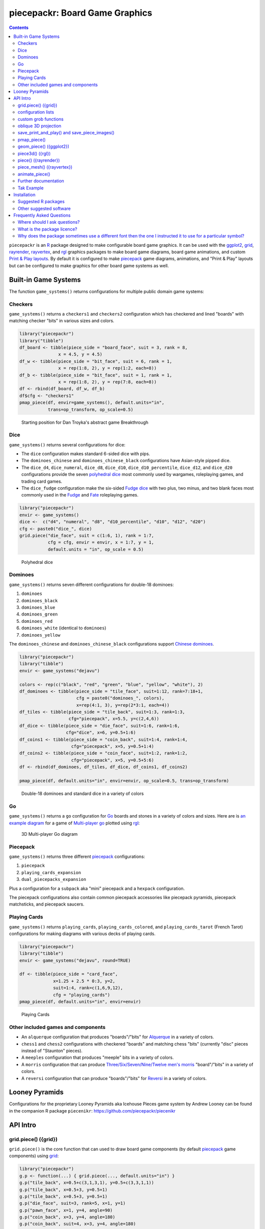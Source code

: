 piecepackr: Board Game Graphics
===============================

.. image:: https://www.r-pkg.org/badges/version/piecepackr
    :target: https://cran.r-project.org/package=piecepackr
    :alt: CRAN Status Badge

.. image:: https://codecov.io/github/piecepackr/piecepackr/branch/master/graph/badge.svg
    :target: https://app.codecov.io/github/piecepackr/piecepackr?branch=master
    :alt: Coverage Status

.. image:: https://github.com/piecepackr/piecepackr/workflows/R-CMD-check/badge.svg
    :target: https://github.com/piecepackr/piecepackr/actions
    :alt: R-CMD-check

.. raw:: html

   <img src="man/figures/logo.png" align="right" width="200px" alt="piecepackr hex sticker">

.. _hexpack: http://www.ludism.org/ppwiki/HexPack

.. _piecepack: http://www.ludism.org/ppwiki/HomePage

.. _ggplot2: https://ggplot2.tidyverse.org/

.. _grid: https://www.rdocumentation.org/packages/grid

.. _rayrender: https://www.rayrender.net/

.. _rayvertex: https://www.rayvertex.com/

.. _rgl: https://www.rdocumentation.org/packages/rgl

.. _R: https://www.r-project.org/

.. _Print & Play layouts: https://trevorldavis.com/piecepackr/pages/print-and-play-pdfs.html

.. _man pages: https://trevorldavis.com/R/piecepackr/reference/index.html

.. _oblique projection: https://trevorldavis.com/piecepackr/3d-projections.html

.. _Tak: https://en.wikipedia.org/wiki/Tak_(game)

.. contents::



``piecepackr`` is an R_ package designed to make configurable board game graphics.  It can be used with the ggplot2_, grid_, rayrender_, rayvertex_, and rgl_ graphics packages to make board game diagrams, board game animations, and custom `Print & Play layouts`_.    By default it is configured to make piecepack_ game diagrams, animations, and "Print & Play" layouts but can be configured to make graphics for other board game systems as well.

Built-in Game Systems
---------------------

The function ``game_systems()`` returns configurations for multiple public domain game systems:

Checkers
~~~~~~~~

``game_systems()`` returns a ``checkers1`` and ``checkers2`` configuration which has checkered and lined "boards" with matching checker "bits" in various sizes and colors.


.. code:: r
    

    library("piecepackr")
    library("tibble")
    df_board <- tibble(piece_side = "board_face", suit = 3, rank = 8,
                   x = 4.5, y = 4.5)
    df_w <- tibble(piece_side = "bit_face", suit = 6, rank = 1,
                   x = rep(1:8, 2), y = rep(1:2, each=8))
    df_b <- tibble(piece_side = "bit_face", suit = 1, rank = 1,
                   x = rep(1:8, 2), y = rep(7:8, each=8))
    df <- rbind(df_board, df_w, df_b)
    df$cfg <- "checkers1"
    pmap_piece(df, envir=game_systems(), default.units="in", 
               trans=op_transform, op_scale=0.5)

.. figure:: man/figures/README-breakthrough-1.png
    :alt: Starting position for Dan Troyka's abstract game Breakthrough

    Starting position for Dan Troyka's abstract game Breakthrough

Dice
~~~~

``game_systems()`` returns several configurations for dice:

* The ``dice`` configuration makes standard 6-sided dice with pips.
* The ``dominoes_chinese`` and ``dominoes_chinese_black`` configurations have Asian-style pipped dice.
* The ``dice_d4``, ``dice_numeral``, ``dice_d8``, ``dice_d10``, ``dice_d10_percentile``, ``dice_d12``, and ``dice_d20`` configurations provide the seven `polyhedral dice <https://en.wikipedia.org/wiki/Dice#Polyhedral_dice>`_ most commonly used by wargames, roleplaying games, and trading card games.
* The ``dice_fudge`` configuration make the six-sided `Fudge dice <https://en.wikipedia.org/wiki/Fudge_(role-playing_game_system)#Fudge_dice>`_ with two plus, two minus, and two blank faces most commonly used in the `Fudge <https://en.wikipedia.org/wiki/Fudge_(role-playing_game_system)>`_ and `Fate <https://en.wikipedia.org/wiki/Fate_(role-playing_game_system)>`_ roleplaying games.


.. code:: r
    

    library("piecepackr")
    envir <- game_systems()
    dice <-  c("d4", "numeral", "d8", "d10_percentile", "d10", "d12", "d20")
    cfg <- paste0("dice_", dice)
    grid.piece("die_face", suit = c(1:6, 1), rank = 1:7,
               cfg = cfg, envir = envir, x = 1:7, y = 1, 
               default.units = "in", op_scale = 0.5)

.. figure:: man/figures/README-polyhedral-1.png
    :alt: Polyhedral dice

    Polyhedral dice

Dominoes
~~~~~~~~

``game_systems()`` returns seven different configurations for double-18 dominoes:

1) ``dominoes``
2) ``dominoes_black``
3) ``dominoes_blue``
4) ``dominoes_green``
5) ``dominoes_red``
6) ``dominoes_white`` (identical to ``dominoes``)
7) ``dominoes_yellow``

The ``dominoes_chinese`` and ``dominoes_chinese_black`` configurations support `Chinese dominoes <https://en.wikipedia.org/wiki/Chinese_dominoes>`__.


.. code:: r
    

    library("piecepackr")
    library("tibble")
    envir <- game_systems("dejavu")
    
    colors <- rep(c("black", "red", "green", "blue", "yellow", "white"), 2)
    df_dominoes <- tibble(piece_side = "tile_face", suit=1:12, rank=7:18+1,
                          cfg = paste0("dominoes_", colors),
                          x=rep(4:1, 3), y=rep(2*3:1, each=4))
    df_tiles <- tibble(piece_side = "tile_back", suit=1:3, rank=1:3, 
                       cfg="piecepack", x=5.5, y=c(2,4,6))
    df_dice <- tibble(piece_side = "die_face", suit=1:6, rank=1:6, 
                      cfg="dice", x=6, y=0.5+1:6)
    df_coins1 <- tibble(piece_side = "coin_back", suit=1:4, rank=1:4, 
                        cfg="piecepack", x=5, y=0.5+1:4)
    df_coins2 <- tibble(piece_side = "coin_face", suit=1:2, rank=1:2,
                        cfg="piecepack", x=5, y=0.5+5:6)
    df <- rbind(df_dominoes, df_tiles, df_dice, df_coins1, df_coins2)
    
    pmap_piece(df, default.units="in", envir=envir, op_scale=0.5, trans=op_transform)

.. figure:: man/figures/README-dominoes-1.png
    :alt: Double-18 dominoes and standard dice in a variety of colors

    Double-18 dominoes and standard dice in a variety of colors

Go
~~

``game_systems()`` returns a ``go`` configuration for `Go <https://en.wikipedia.org/wiki/Go_(game)>`_ boards and stones in a variety of colors and sizes.  Here are is `an example diagram <https://trevorldavis.com/piecepackr/go.html>`_ for a game of `Multi-player go <https://en.wikipedia.org/wiki/Go_variants#Multi-player_Go>`_ plotted using rgl_: 

.. figure:: man/figures/README-go.png
    :alt: 3D Multi-player Go diagram

    3D Multi-player Go diagram

Piecepack
~~~~~~~~~

``game_systems()`` returns three different piecepack_ configurations:

1) ``piecepack``
2) ``playing_cards_expansion``
3) ``dual_piecepacks_expansion``

Plus a configuration for a ``subpack`` aka "mini" piecepack and a ``hexpack`` configuration.

The piecepack configurations also contain common piecepack accessories like piecepack pyramids, piecepack matchsticks, and piecepack saucers.

Playing Cards
~~~~~~~~~~~~~

``game_systems()`` returns ``playing_cards``, ``playing_cards_colored``, and ``playing_cards_tarot`` (French Tarot) configurations for making diagrams with various decks of playing cards.


.. code:: r
    

    library("piecepackr")
    library("tibble")
    envir <- game_systems("dejavu", round=TRUE)
    
    df <- tibble(piece_side = "card_face", 
                 x=1.25 + 2.5 * 0:3, y=2, 
                 suit=1:4, rank=c(1,6,9,12),
                 cfg = "playing_cards")
    pmap_piece(df, default.units="in", envir=envir)

.. figure:: man/figures/README-cards-1.png
    :alt: Playing Cards

    Playing Cards

Other included games and components
~~~~~~~~~~~~~~~~~~~~~~~~~~~~~~~~~~~

* An ``alquerque`` configuration that produces "boards"/"bits" for `Alquerque <https://en.wikipedia.org/wiki/Alquerque>`__ in a variety of colors.
* ``chess1`` and ``chess2`` configurations with checkered "boards" and matching chess "bits" (currently "disc" pieces instead of "Staunton" pieces).
* A ``meeples`` configuration that produces "meeple" bits in a variety of colors.
* A ``morris`` configuration that can produce `Three/Six/Seven/Nine/Twelve men's morris <https://en.wikipedia.org/wiki/Nine_men%27s_morris>`_ "board"/"bits" in a variety of colors.
* A ``reversi`` configuration that can produce "boards"/"bits" for `Reversi <https://en.wikipedia.org/wiki/Reversi>`__ in a variety of colors.

Looney Pyramids
---------------

Configurations for the proprietary Looney Pyramids aka Icehouse Pieces game system by Andrew Looney can be found in the companion R package ``piecenikr``: https://github.com/piecepackr/piecenikr

API Intro
---------

grid.piece() ({grid})
~~~~~~~~~~~~~~~~~~~~~

``grid.piece()`` is the core function that can used to draw board game components (by default piecepack_ game components) using grid_:


.. code:: r
    

    library("piecepackr")
    g.p <- function(...) { grid.piece(..., default.units="in") }
    g.p("tile_back", x=0.5+c(3,1,3,1), y=0.5+c(3,3,1,1))
    g.p("tile_back", x=0.5+3, y=0.5+1)
    g.p("tile_back", x=0.5+3, y=0.5+1)
    g.p("die_face", suit=3, rank=5, x=1, y=1)
    g.p("pawn_face", x=1, y=4, angle=90)
    g.p("coin_back", x=3, y=4, angle=180)
    g.p("coin_back", suit=4, x=3, y=4, angle=180)
    g.p("coin_back", suit=2, x=3, y=1, angle=90)

.. figure:: man/figures/README-intro1-1.png
    :alt: Piecepack diagram with default configuration

    Piecepack diagram with default configuration

configuration lists
~~~~~~~~~~~~~~~~~~~

One can use `lists to configure <https://trevorldavis.com/piecepackr/configuration-lists.html>`_ to quickly adjust the appearance of the game components drawn by ``grid.piece``:


.. code:: r
    

    library("piecepackr")
    dark_colorscheme <- list(
        suit_color="darkred,black,darkgreen,darkblue,black",
        invert_colors.suited=TRUE, border_color="black", border_lex=2
    )
    piecepack_suits <- list(
        suit_text="\U0001f31e,\U0001f31c,\U0001f451,\u269c,\uaa5c", # 🌞,🌜,👑,⚜,꩜
        suit_fontfamily="Noto Emoji,Noto Sans Symbols2,Noto Emoji,Noto Sans Symbols,Noto Sans Cham",
        suit_cex="0.6,0.7,0.75,0.9,0.9"
    )
    traditional_ranks <- list(use_suit_as_ace=TRUE, rank_text=",a,2,3,4,5")
    cfg <- c(piecepack_suits, dark_colorscheme, traditional_ranks)
    g.p <- function(...) {
        grid.piece(..., default.units="in", cfg=pp_cfg(cfg))
    }
    g.p("tile_back", x=0.5+c(3,1,3,1), y=0.5+c(3,3,1,1))
    g.p("tile_back", x=0.5+3, y=0.5+1)
    g.p("tile_back", x=0.5+3, y=0.5+1)
    g.p("die_face", suit=3, rank=5, x=1, y=1)
    g.p("pawn_face", x=1, y=4, angle=90)
    g.p("coin_back", x=3, y=4, angle=180)
    g.p("coin_back", suit=4, x=3, y=4, angle=180)
    g.p("coin_back", suit=2, x=3, y=1, angle=90)

.. figure:: man/figures/README-config-1.png
    :alt: Piecepack diagram with custom configuration

    Piecepack diagram with custom configuration

custom grob functions
~~~~~~~~~~~~~~~~~~~~~

One can even specify `custom grob functions <https://trevorldavis.com/piecepackr/custom-grob-functions.html>`_ to completely customize the appearance of one's game pieces.  `piecepackr` comes with a variety of convenience functions such as `pp_shape()` to facilitate creating custom game pieces.  Here is an example of creating "patterned" checkers using ``pp_shape()`` objects' ``pattern()`` method powered by the suggested package `gridpattern <https://github.com/trevorld/gridpattern>`_:


.. code:: r
    

    library("grid")
    library("gridpattern")
    library("piecepackr")
    
    tilings <- c("hexagonal", "snub_square", "pythagorean",
                 "truncated_square", "triangular", "trihexagonal")
    patternedCheckerGrobFn <- function(piece_side, suit, rank, cfg) {
        opt <- cfg$get_piece_opt(piece_side, suit, rank)
        shape <- pp_shape(opt$shape, opt$shape_t, opt$shape_r, opt$back)
        gp <- gpar(col=opt$suit_color, fill=c(opt$background_color, "white"))
        pattern_grob <- shape$pattern("polygon_tiling", type = tilings[suit],
                                      spacing = 0.3, name = "pattern",
                                      gp = gp, angle = 0)
        gp_border <- gpar(col=opt$border_color, fill=NA, lex=opt$border_lex)
        border_grob <- shape$shape(gp=gp_border, name = "border")
        grobTree(pattern_grob, border_grob)
    }
    checkers1 <- as.list(game_systems()$checkers1)
    checkers1$grob_fn.bit <- patternedCheckerGrobFn
    checkers1 <- pp_cfg(checkers1)
    
    x1 <- c(1:3, 1:2, 1)
    x2 <- c(6:8, 7:8, 8)
    df <- tibble::tibble(piece_side = c("board_face", rep_len("bit_back", 24L)),
                         suit = c(6L, rep(c(1L, 3L, 4L, 5L), each = 6L)),
                         rank = 8L,
                         x = c(4.5, x1, rev(x1), x2, rev(x2)),
                         y = c(4.5, rep(c(1,1,1, 2,2, 3, 6, 7,7, 8,8,8), 2)))
    
    pmap_piece(df, cfg=checkers1, default.units="in")

.. figure:: man/figures/README-pattern-1.png
    :alt: Patterned checkers via custom grob function

    Patterned checkers via custom grob function

oblique 3D projection
~~~~~~~~~~~~~~~~~~~~~

``grid.piece`` even has some support for drawing 3D diagrams with an `oblique projection`_:


.. code:: r
    

    library("piecepackr")
    cfg3d <- list(width.pawn=0.75, height.pawn=0.75, depth.pawn=1, 
                  dm_text.pawn="", shape.pawn="convex6", 
                  invert_colors.pawn=TRUE,
                  edge_color.coin="tan", edge_color.tile="tan")
    cfg <- pp_cfg(c(cfg, cfg3d))
    g.p <- function(...) { 
      grid.piece(..., op_scale=0.5, op_angle=45, cfg=cfg, default.units="in") 
    }
    g.p("tile_back", x=0.5+c(3,1,3,1), y=0.5+c(3,3,1,1))
    g.p("tile_back", x=0.5+3, y=0.5+1, z=1/4+1/8)
    g.p("tile_back", x=0.5+3, y=0.5+1, z=2/4+1/8)
    g.p("die_face", suit=3, rank=5, x=1, y=1, z=1/4+1/4)
    g.p("pawn_face", x=1, y=4, z=1/4+1/2, angle=90)
    g.p("coin_back", x=3, y=4, z=1/4+1/16, angle=180)
    g.p("coin_back", suit=4, x=3, y=4, z=1/4+1/8+1/16, angle=180)
    g.p("coin_back", suit=2, x=3, y=1, z=3/4+1/8, angle=90)

.. figure:: man/figures/README-proj-1.png
    :alt: Piecepack diagram in an oblique projection

    Piecepack diagram in an oblique projection

save_print_and_play() and save_piece_images()
~~~~~~~~~~~~~~~~~~~~~~~~~~~~~~~~~~~~~~~~~~~~~

``save_print_and_play()`` makes a "Print & Play" pdf of a configured piecepack, ``save_piece_images()`` makes individual images of each piecepack component:

.. code:: r

   save_print_and_play(cfg, "my_piecepack.pdf", size="letter")
   save_piece_images(cfg)

pmap_piece()
~~~~~~~~~~~~

If you are comfortable using R data frames there is also ``pmap_piece()`` that processes data frame input.  It accepts an optional ``trans`` argument for a function to pre-process the data frames, in particular if desiring to draw a 3D `oblique projection`_ one can use the function ``op_transform()`` to guess both the pieces' z-coordinates and an appropriate re-ordering of the data frame given the desired angle of the oblique projection.


.. code:: r
    

    library("dplyr", warn.conflicts=FALSE)
    library("piecepackr")
    library("tibble")
    df_tiles <- tibble(piece_side="tile_back", 
                       x=0.5+c(3,1,3,1,1,1), 
                       y=0.5+c(3,3,1,1,1,1))
    df_coins <- tibble(piece_side="coin_back", 
                       x=rep(1:4, 4), 
                       y=rep(c(4,1), each=8),
                       suit=1:16%%2+rep(c(1,3), each=8),
                       angle=rep(c(180,0), each=8))
    df <- bind_rows(df_tiles, df_coins)
    cfg <- game_systems("dejavu")$piecepack
    pmap_piece(df, cfg=cfg, default.units="in", trans=op_transform, 
               op_scale=0.5, op_angle=135)

.. figure:: man/figures/README-pmap-1.png
    :alt: 'pmap_piece()' lets you use data frames as input

    'pmap_piece()' lets you use data frames as input

geom_piece() ({ggplot2})
~~~~~~~~~~~~~~~~~~~~~~~~

``geom_piece()`` creates ggplot2_ "geom" objects.


.. code:: r
    

    library("ggplot2")
    library("piecepackr")
    envir <- game_systems("sans")
    df_board <- tibble(piece_side = "board_face", suit = 3, rank = 12,
                       x = 4, y = 4)
    df_b <- tibble(piece_side = "bit_face", suit = 2, rank = 1,
                   x = c(2, 3, 3, 4, 4), y = c(6, 5, 4, 5, 2))
    df_w <- tibble(piece_side = "bit_face", suit = 1, rank = 1,
                   x = c(2, 2, 3, 4, 5, 5), y = c(4, 3, 6, 5, 4, 6))
    df <- rbind(df_board, df_w, df_b)
    
    ggplot(df, aes_piece(df)) +
        geom_piece(cfg = "morris", envir = envir) +
        coord_fixed() +
        scale_x_piece(limits = c(0.5, 7.5)) +
        scale_y_piece(limits = c(0.5, 7.5)) +
        theme_minimal(32) +
        theme(panel.grid = element_blank())

.. figure:: man/figures/README-ggplot2_2d-1.png
    :alt: Twelve men's morris game diagram

    Twelve men's morris game diagram


.. code:: r
    

    library("ggplot2")
    library("piecepackr")
    library("ppdf") # remotes::install_github("piecepackr/ppdf")
    library("withr")
    new <- list(piecepackr.cfg = "piecepack",
                piecepackr.envir = game_systems("dejavu", pawn="joystick"),
                piecepackr.op_angle = 90,
                piecepackr.op_scale = 0.80)
    dfc <- ppdf::piecepack_fujisan(seed = 42)
    withr::with_options(new, {
      dft <- op_transform(dfc, as_top = "pawn_face", cfg_class = "character")
      ggplot(dft, aes_piece(dft)) + 
          geom_piece() + 
          coord_fixed() + 
          theme_void()
    })

.. figure:: man/figures/README-ggplot2-1.png
    :alt: Fuji-san starting diagram in an oblique projection

    Fuji-san starting diagram in an oblique projection

piece3d() ({rgl})
~~~~~~~~~~~~~~~~~

``piece3d()`` draws pieces using rgl_ graphics.


.. code:: r
    

    library("piecepackr")
    library("piecenikr") # remotes::install_github("piecepackr/piecenikr")
    library("rgl")
    invisible(rgl::open3d())
    rgl::view3d(phi=-45, zoom = 0.9)
    
    df <- piecenikr::df_martian_chess()
    envir <- c(piecenikr::looney_pyramids(), game_systems("sans3d"))
    pmap_piece(df, piece3d, envir = envir, trans=op_transform,
               scale = 0.98, res = 150)



.. figure:: man/figures/README-rgl_snapshot.png
    :alt: 3D render with rgl package

    3D render with rgl package

piece() ({rayrender})
~~~~~~~~~~~~~~~~~~~~~

``piece()`` creates rayrender_ objects.


.. code:: r
    

    library("piecepackr")
    library("ppdf") # remotes::install_github("piecepackr/ppdf")
    library("magrittr")
    library("rayrender", warn.conflicts = FALSE)
    df <- ppdf::piecepack_xiangqi()
    envir <- game_systems("dejavu3d", round=TRUE, pawn="peg-doll")
    l <- pmap_piece(df, piece, envir = envir, trans=op_transform, 
                    scale = 0.98, res = 150, as_top="pawn_face")
    light <- sphere(x=5,y=-4, z=30, material=light(intensity=420))
    table <- sphere(z=-1e3, radius=1e3, material=diffuse(color="green")) %>%
             add_object(light)
    scene <- Reduce(rayrender::add_object, l, init=table)
    rayrender::render_scene(scene, 
                            lookat = c(5, 5, 0), lookfrom = c(5, -7, 25), 
                            width = 500, height = 500, 
                            samples=200, clamp_value=8)

.. figure:: man/figures/README-rayrender-1.png
    :alt: 3D render with rayrender package

    3D render with rayrender package

piece_mesh() ({rayvertex})
~~~~~~~~~~~~~~~~~~~~~~~~~~

``piece_mesh()`` creates rayvertex_ objects.


.. code:: r
    

    library("piecepackr")
    library("ppdf") # remotes::install_github("piecepackr/ppdf")
    library("rayvertex", warn.conflicts = FALSE) # masks `rayrender::r_obj`
    df <- ppdf::piecepack_international_chess()
    envir <- game_systems("dejavu3d", round=TRUE, pawn="joystick")
    l <- pmap_piece(df, piece_mesh, envir = envir, trans=op_transform, 
                    scale = 0.98, res = 150, as_top="pawn_face")
    table <- sphere_mesh(c(0, 0, -1e3), radius=1e3, 
                         material = material_list(diffuse="grey40"))
    scene <- rayvertex::scene_from_list(l) |> add_shape(table)
    light_info <- directional_light(c(5, -7, 7), intensity = 2.5)
    rayvertex::rasterize_scene(scene, 
                               lookat = c(4.5, 4, 0), 
                               lookfrom=c(4.5, -16, 20),
                               light_info = light_info)

.. figure:: man/figures/README-rayvertex-1.png
    :alt: 3D render with rayvertex package

    3D render with rayvertex package

animate_piece()
~~~~~~~~~~~~~~~

``animate_piece()`` creates animations.


.. code:: r
    

    library("gifski")
    library("piecepackr")
    library("ppn") # remotes::install_github("piecepackr/ppn")
    library("tweenr")
    
    envir <- game_systems("dejavu")
    cfg <- as.list(envir$piecepack)
    cfg$suit_color <- "black"
    cfg$background_color.r1 <- "#E69F00"
    cfg$background_color.r2 <- "#56B4E9"
    cfg$background_color.r3 <- "#009E73"
    cfg$background_color.r4 <- "#F0E442"
    cfg$background_color.r5 <- "#D55E00"
    cfg$background_color.r6 <- "#F079A7"
    envir$piecepack <- pp_cfg(cfg)
    
    ppn_file <- system.file("ppn/relativity.ppn", package = "ppn")
    game <- read_ppn(ppn_file)[[1]]
    animate_piece(game$dfs, file = "man/figures/README-relativity.gif", 
                  annotate = FALSE,
                  envir = envir, trans = op_transform, op_scale = 0.5, 
                  n_transitions = 3, n_pauses = 2, fps = 7)


.. figure:: man/figures/README-relativity.gif
    :alt: Animation of Marty and Ron Hale-Evans' abstract game Relativity
    :align: center

    Animation of Marty and Ron Hale-Evans' abstract game Relativity

Further documentation
~~~~~~~~~~~~~~~~~~~~~

A slightly longer `intro to piecepackr's API <https://trevorldavis.com/piecepackr/intro-to-piecepackrs-api.html>`_ plus several other `piecepackr articles <https://trevorldavis.com/piecepackr/tag/piecepackr-features.html>`_ are available at piecepackr's `companion website <https://trevorldavis.com/piecepackr/>`_ as well as some `demos <https://trevorldavis.com/piecepackr/pages/about.html#demos>`_ and pre-configured `Print & Play PDFs <https://trevorldavis.com/piecepackr/pages/print-and-play-pdfs.html>`_.  More API documentation is also available in the package's built-in `man pages`_.

Tak Example
~~~~~~~~~~~

Here we'll show an example of configuring piecepackr to draw diagrams for the abstract board game Tak_ (designed by James Ernest and Patrick Rothfuss).

Since one often plays Tak on differently sized boards one common Tak board design is to have boards made with colored cells arranged in rings from the center plus extra symbols in rings placed at the points so it is easy to see smaller sub-boards.  To start we'll write a function to draw the Tak board.


.. code:: r
    

    library("grid", warn.conflicts=FALSE)
    library("piecepackr")
    grobTakBoard <- function(...) {
        g <- "darkgreen"
        w <- "grey"
        fill <- c(rep(g, 5),
                  rep(c(g, rep(w, 3), g),3),
                  rep(g, 5))
        inner <- rectGrob(x = rep(1:5, 5), y = rep(5:1, each=5),
                     width=1, height=1, default.units="in", 
                     gp=gpar(col="gold", fill=fill, lwd=3))
        outer <- rectGrob(gp=gpar(col="black", fill="grey", gp=gpar(lex=2)))
        circles <- circleGrob(x=0.5+rep(1:4, 4), 
                              y=0.5+rep(4:1, each=4), 
                              r=0.1, default.units="in", 
                              gp=gpar(col=NA, fill="gold"))
        rects <- rectGrob(x=0.5+c(0:5, rep(c(0,5), 4), 0:5), 
                          y=0.5+c(rep(5,6), rep(c(4:1), each=2), rep(0, 6)),
                          width=0.2, height=0.2,
                          gp=gpar(col=NA, fill="orange"), default.units="in")
        grobTree(outer, inner, circles, rects)
    }


Then we'll configure a Tak set and write some helper functions to draw Tak pieces with it.


.. code:: r
    

    cfg <- pp_cfg(list(suit_text=",,,", suit_color="white,tan4,", invert_colors=TRUE,
                       ps_text="", dm_text="",
                       width.board=6, height.board=6, 
                       depth.board=1/4, grob_fn.board=grobTakBoard,
                       width.r1.bit=0.6, height.r1.bit=0.6, 
                       depth.r1.bit=1/4, shape.r1.bit="rect",
                       width.r2.bit=0.6, height.r2.bit=1/4, 
                       depth.r2.bit=0.6, shape.r2.bit="rect", 
                       width.pawn=0.5, height.pawn=0.5, 
                       depth.pawn=0.8, shape.pawn="circle",
                       edge_color="white,tan4", border_lex=2,
                       edge_color.board="tan", border_color.board="black"))
    g.p <- function(...) { 
        grid.piece(..., cfg=cfg, default.units="in",
                   op_scale=0.7, op_angle=45)
    }
    draw_tak_board <- function(x, y) { 
        g.p("board_back", x=x+0.5, y=y+0.5) 
    }
    draw_flat_stone <- function(x, y, suit=1) { 
        z <- 1/4*seq(along=suit)+1/8
        g.p("bit_back", x=x+0.5, y=y+0.5, z=z, suit=suit, rank=1)
    }
    draw_standing_stone <- function(x, y, suit=1, n_beneath=0, angle=0) {
        z <- (n_beneath+1)*1/4+0.3
        g.p("bit_back", suit=suit, rank=2, 
            x=x+0.5, y=y+0.5, z=z, angle=angle)
    }
    draw_capstone <- function(x, y, suit=1, n_beneath=0) {
        z <- (n_beneath+1)*1/4+0.4
        g.p("pawn_back", x=x+0.5, y=y+0.5, z=z, suit=suit)
    }


Then we'll draw an example Tak game diagram:


.. code:: r
    

    pushViewport(viewport(width=inch(6), height=inch(6)))
    draw_tak_board(3, 3)
    draw_flat_stone(1, 1, 1)
    draw_flat_stone(1, 2, 2)
    draw_flat_stone(2, 4, 1)
    draw_capstone(2, 4, 2, n_beneath=1)
    draw_flat_stone(2, 5, 2)
    draw_flat_stone(3, 4, 1:2)
    draw_flat_stone(3, 3, c(2,1,1,2))
    draw_flat_stone(3, 2, 1:2)
    draw_flat_stone(3, 1, 2)
    draw_standing_stone(4, 2, 2, angle=90)
    draw_flat_stone(5, 2, 1)
    draw_capstone(5, 3, 1)
    popViewport()

.. figure:: man/figures/README-diagram-1.png
    :alt: Tak game diagram

    Tak game diagram

Installation
------------

To install the last version released on CRAN use the following command in R_:

.. code:: r

    install.packages("piecepackr")


To install the development version use the following commands:

.. code:: r

   install.packages("remotes")
   remotes::install_github("piecepackr/piecepackr")

Suggested R packages
~~~~~~~~~~~~~~~~~~~~

Although the "core" ``{piecepackr}`` functionality does not need any additional software installed some non-"core" functionality needs extra suggested software to be installed.  To install **all** of the suggested R packages use:

.. code:: r

    install.packages("piecepackr", dependencies = TRUE)

or (for the development version):

.. code:: r

   install.packages("remotes")
   remotes::install_github("piecepackr/piecepackr", dependencies = TRUE)

Suggested R packages:

**animation**
    ``animate_piece()`` uses the ``{animation}`` package to save "html" and "video" (e.g. mp4 and avi) animations.  Additionally, if the ``{gifski}`` package is not installed ``animate_piece()`` will fall back to using ``{animation}`` to make "gif" animations.

**ggplot2**
    Required by the ``{ggplot2}`` bindings ``geom_piece()`` and its helper functions ``aes_piece()``, ``scale_x_piece()``, and ``scale_y_piece()``.  

**gifski**
    ``animate_piece()`` preferably uses the ``{gifski}`` package to save "gif" animations.
    If ``{gifski}`` is not available then ``animate_piece()`` can fall back on ``{animation}`` to make "gif" animations.

**gridpattern**
    The ``pp_shape()`` object's ``pattern()`` method uses ``{gridpattern}`` to make patterned shapes.  In particular can be used to make patterned board game pieces.

**magick**
    ``file2grob()`` uses ``magick::image_read()`` to import images that are not "png", "jpg/jpeg", or "svg/svgz".

**pdftools**
   ``get_embedded_font()`` uses ``pdftools::pdf_fonts()``.  
   It also requires R compiled with Cairo support (i.e. ``capabilities("cairo") == TRUE``).
   If the suggested R package ``{systemfonts}`` is not installed then ``has_font()`` 
   can also fall back on using ``get_embedded_font()``.

**rayrender**
    Required for the ``{rayrender}`` binding ``piece()`` and the ``pp_cfg()`` object's ``rayrender_fn()`` method.

**rayvertex**
    Required for the ``{rayvertex}`` binding ``piece_mesh()`` and the ``pp_cfg()`` object's ``rayvertex_fn()`` method.

**readobj**
    Allows the ``{rgl}`` bindings to support more game piece shapes; in particular the "meeple", "halma", and "roundrect" shaped token game pieces.

**rgl**
    Required for the ``{rgl}`` binding ``piece3d()`` and the ``pp_cfg()`` object's ``rgl_fn()`` method.  Also required for the ``obj_fn()`` method for game pieces with ellipsoid shapes (in particular this may effect ``save_piece_obj()``, ``piece()``, ``piece3d()``, and/or ``piece_mesh()`` when used with the go stones and joystick pawns provided by ``game_systems()``).  You may need to `install extra software <https://github.com/dmurdoch/rgl#installing-opengl-support>`__ for ``{rgl}`` to support OpenGL (in addition to WebGL).
    Consider also installing ``{readobj}`` which allows the ``{rgl}`` bindings to support more game piece shapes; in particular the "meeple", "halma", and "roundrect" shaped token game pieces.

**systemfonts**
    ``has_font()`` preferably uses ``{systemfonts}`` to determine if a given font is available.  
    If ``{systemfonts}`` is not available then ``has_font()`` can fall back on ``{pdftools}`` if ``capabilities("cairo") == TRUE``.

**tweenr**
    ``animate_piece()`` needs ``{tweenr}`` to do animation transitions (i.e. its ``n_transitions`` argument is greater than the default zero).

**xmpdf**
    ``save_print_and_play()`` can use ``{xmpdf}`` to embed bookmarks, documentation info, and XMP metadata into pdf print-and-play files.
    You may also need the system tools `ghostscript`, `pdftk`, and/or `exiftool`.

Other suggested software
~~~~~~~~~~~~~~~~~~~~~~~~

The default piecepackr ``pp_cfg()`` configuration and the default game systems returned by ``game_systems()`` should work out on the box on most modern OSes including Windows without the user needing to mess with their system fonts.  However ``game_systems(style = "dejavu")`` requires that the `Dejavu Sans <https://dejavu-fonts.github.io/Download.html>`_ font is installed.

For more advanced ``{piecepackr}`` configurations you'll want to install additional Unicode fonts and Windows users are highly recommended to use and install piecepackr on "Ubuntu on Bash on Windows" if planning on using Unicode symbols from multiple fonts.  The following bash commands will give you a good selection of fonts (Noto, Quivira, and Dejavu) on Ubuntu:

.. code:: bash

    sudo apt install fonts-dejavu fonts-noto 
    fonts_dir=${XDG_DATA_HOME:="$HOME/.local/share"}/fonts
    curl -O http://www.quivira-font.com/files/Quivira.otf
    mv Quivira.otf $fonts_dir/
    curl -O https://noto-website-2.storage.googleapis.com/pkgs/NotoEmoji-unhinted.zip
    unzip NotoEmoji-unhinted.zip NotoEmoji-Regular.ttf
    mv NotoEmoji-Regular.ttf $fonts_dir/
    rm NotoEmoji-unhinted.zip

Certain ``{piecepackr}`` features works best if the version of R installed was compiled with support for Cairo:

* A subset of game system configurations use Unicode glyphs.  The "cairo" graphics devices support Unicode glyphs.
* 3D ``{grid}`` renderings for certain pieces like dice and pyramids are enhanced if the graphic device supports the "affine transformation" feature.  
  In recent versions of R the "cairo" graphics devices support the "affine transformation" feature.
* The function ``get_embedded_font()`` needs support for the ``cairo_pdf()`` function (which embeds fonts in the pdf)
  and by default ``render_piece()`` and ``save_print_and_play()`` may try to use "cairo" graphics devices.

Fortunately R is typically compiled with support for Cairo.  
One can confirm that R was compiled with support for Cairo via R's ``capabilities()`` function:

.. code:: r

   > capabilities("cairo")
   cairo
    TRUE

Frequently Asked Questions
--------------------------

Where should I ask questions?
~~~~~~~~~~~~~~~~~~~~~~~~~~~~~

* For general questions about piecepackr one may use the project mailing list: https://groups.google.com/forum/#!forum/piecepackr
* If you have a bug report or a feature request please use the issue tracker: https://github.com/piecepackr/piecepackr/issues

What is the package licence?
~~~~~~~~~~~~~~~~~~~~~~~~~~~~

The **code** of this software package is licensed under the `MIT license <https://opensource.org/license/mit/>`__.

Graphical assets generated using configurations returned by ``game_systems()`` should be usable without attribution:

1. Uses fonts which should allow you to embed them in images/documents without requiring attribution.
2. Does not embed any outside copyrighted images. [#meeple]_
3. Only contains public domain game systems which should not suffer from copyright / trademark issues.

However, third party game configurations `may be encumbered by copyright / trademark issues <https://trevorldavis.com/piecepackr/licenses-faq.html#piecepackr-output>`_.

.. [#meeple] The outline for the meeple shape used in the "meeples" configuration (also used in some face cards in the playing cards configurations) was extracted (converted into a dataset of normalized x, y coordinates) from `Meeple icon <https://game-icons.net/1x1/delapouite/meeple.html>`_ by `Delapouite <https://delapouite.com/>`_ / `CC BY 3.0 <https://creativecommons.org/licenses/by/3.0/>`_.  Since "simple shapes" nor data can be copyrighted under American law this meeple outline is not copyrightable in the United States.  However, in other legal jurisdictions with stricter copyright laws you may need to give the proper CC BY attribution if you use any of the meeples.

Why does the package sometimes use a different font then the one I instructed it to use for a particular symbol?
~~~~~~~~~~~~~~~~~~~~~~~~~~~~~~~~~~~~~~~~~~~~~~~~~~~~~~~~~~~~~~~~~~~~~~~~~~~~~~~~~~~~~~~~~~~~~~~~~~~~~~~~~~~~~~~~

Some of R's graphic devices (``cairo_pdf()``, ``svg()``, and ``png()``) use ``Cairo`` which uses ``fontconfig`` to select fonts.  ``fontconfig`` picks what it thinks is the 'best' font and sometimes it annoyingly decides that the font to use for a particular symbol is not the one you asked it to use (although sometimes the symbol it chooses instead still looks nice in which case maybe you shouldn't sweat it).  It is hard but not impossible to `configure which fonts <https://eev.ee/blog/2015/05/20/i-stared-into-the-fontconfig-and-the-fontconfig-stared-back-at-me/>`_ are dispatched by ``fontconfig``.  A perhaps easier way to guarantee your symbols will be dispatched would be to either make a new font and re-assign the symbols to code points in the Unicode "Private Use Area" that aren't used by any other font on your system or to simply temporarily move (or permanently delete) from your system font folders the undesired fonts that ``fontconfig`` chooses over your requested fonts::

    # temporarily force fontconfig to use Noto Emoji instead of Noto Color Emoji in my piecepacks on Ubuntu 18.04
    $ sudo mv /usr/share/fonts/truetype/noto/NotoColorEmoji.ttf ~/
    ## Make some piecepacks
    $ sudo mv ~/NotoColorEmoji.ttf /usr/share/fonts/truetype/noto/

Also as a sanity check use the command-line tool ``fc-match`` (or the R function ``systemfonts::match_font()``) to make sure you specified your font correctly in the first place (i.e. ``fc-match "Noto Sans"`` on my system returns "Noto Sans" but ``fc-match "Sans Noto"`` returns "DejaVu Sans" and not "Noto Sans" as one may have expected).    To help determine which fonts are actually being embedded you can use the ``get_embedded_font()`` helper function:

.. code:: r

    library("piecepackr")
    fonts <- c('Noto Sans Symbols2', 'Noto Emoji', 'sans')
    chars <- c('♥', '♠', '♣', '♦', '🌞' ,'🌜' ,'꩜')
    get_embedded_font(fonts, chars)
    #     char      requested_font            embedded_font
    # 1      ♥ Noto Sans Symbols2 NotoSansSymbols2-Regular
    # 2      ♠ Noto Sans Symbols2 NotoSansSymbols2-Regular
    # 3      ♣ Noto Sans Symbols2 NotoSansSymbols2-Regular
    # 4      ♦ Noto Sans Symbols2 NotoSansSymbols2-Regular
    # 5       🌞Noto Sans Symbols2                NotoEmoji
    # 6       🌜Noto Sans Symbols2                NotoEmoji
    # 7      ꩜ Noto Sans Symbols2     NotoSansCham-Regular
    # 8      ♥         Noto Emoji                NotoEmoji
    # 9      ♠         Noto Emoji                NotoEmoji
    # 10     ♣         Noto Emoji                NotoEmoji
    # 11     ♦         Noto Emoji                NotoEmoji
    # 12      🌞        Noto Emoji                NotoEmoji
    # 13      🌜        Noto Emoji                NotoEmoji
    # 14     ꩜         Noto Emoji     NotoSansCham-Regular
    # 15     ♥               sans                    Arimo
    # 16     ♠               sans                    Arimo
    # 17     ♣               sans                    Arimo
    # 18     ♦               sans                    Arimo
    # 19      🌞              sans                NotoEmoji
    # 20      🌜              sans                NotoEmoji
    # 21     ꩜               sans     NotoSansCham-Regular
